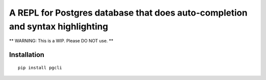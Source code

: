A REPL for Postgres database that does auto-completion and syntax highlighting
------------------------------------------------------------------------------

** WARNING: This is a WIP. Please DO NOT use. **

Installation
============

::

    pip install pgcli



